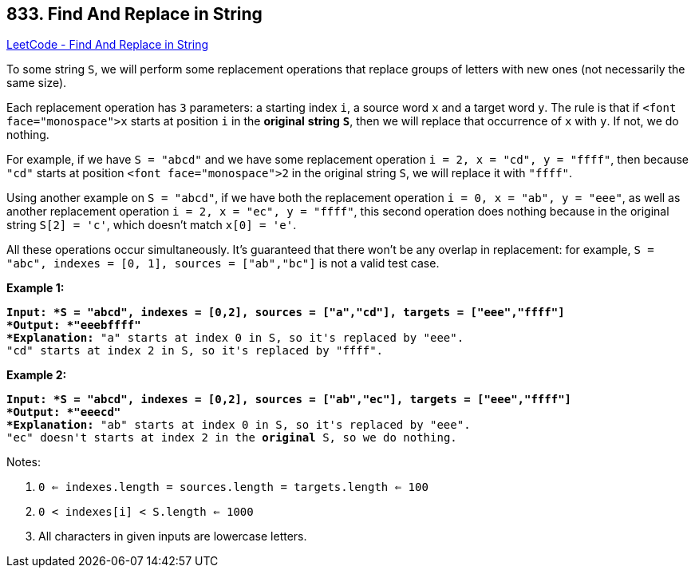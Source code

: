 == 833. Find And Replace in String

https://leetcode.com/problems/find-and-replace-in-string/[LeetCode - Find And Replace in String]

To some string `S`, we will perform some replacement operations that replace groups of letters with new ones (not necessarily the same size).

Each replacement operation has `3` parameters: a starting index `i`, a source word `x` and a target word `y`.  The rule is that if `<font face="monospace">x` starts at position `i` in the *original* *string* *`S`*, then we will replace that occurrence of `x` with `y`.  If not, we do nothing.

For example, if we have `S = "abcd"` and we have some replacement operation `i = 2, x = "cd", y = "ffff"`, then because `"cd"` starts at position `<font face="monospace">2` in the original string `S`, we will replace it with `"ffff"`.

Using another example on `S = "abcd"`, if we have both the replacement operation `i = 0, x = "ab", y = "eee"`, as well as another replacement operation `i = 2, x = "ec", y = "ffff"`, this second operation does nothing because in the original string `S[2] = 'c'`, which doesn't match `x[0] = 'e'`.

All these operations occur simultaneously.  It's guaranteed that there won't be any overlap in replacement: for example, `S = "abc", indexes = [0, 1], sources = ["ab","bc"]` is not a valid test case.

*Example 1:*

[subs="verbatim,quotes"]
----
*Input: *S = "abcd", indexes = [0,2], sources = ["a","cd"], targets = ["eee","ffff"]
*Output: *"eeebffff"
*Explanation:* "a" starts at index 0 in S, so it's replaced by "eee".
"cd" starts at index 2 in S, so it's replaced by "ffff".
----

*Example 2:*

[subs="verbatim,quotes"]
----
*Input: *S = "abcd", indexes = [0,2], sources = ["ab","ec"], targets = ["eee","ffff"]
*Output: *"eeecd"
*Explanation:* "ab" starts at index 0 in S, so it's replaced by "eee". 
"ec" doesn't starts at index 2 in the *original* S, so we do nothing.
----

Notes:


. `0 <= indexes.length = sources.length = targets.length <= 100`
. `0 < indexes[i] < S.length <= 1000`
. All characters in given inputs are lowercase letters.


 

